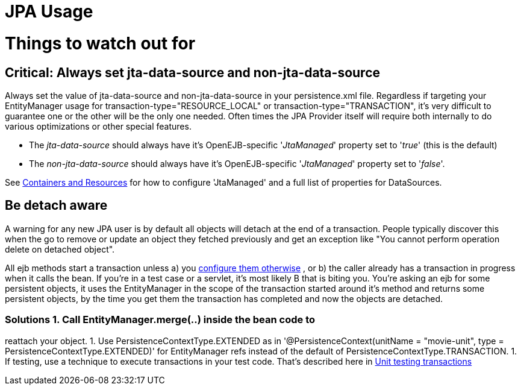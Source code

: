= JPA Usage
:index-group: JPA
:jbake-date: 2018-12-05
:jbake-type: page
:jbake-status: published

= Things to watch out for

== Critical: Always set jta-data-source and non-jta-data-source

Always set the value of jta-data-source and non-jta-data-source in your
persistence.xml file. Regardless if targeting your EntityManager usage
for transaction-type="RESOURCE_LOCAL" or transaction-type="TRANSACTION",
it's very difficult to guarantee one or the other will be the only one
needed. Often times the JPA Provider itself will require both internally
to do various optimizations or other special features.

* The _jta-data-source_ should always have it's OpenEJB-specific
'_JtaManaged_' property set to '_true_' (this is the default)
* The _non-jta-data-source_ should always have it's OpenEJB-specific
'_JtaManaged_' property set to '_false_'.

See xref:containers-and-resources.adoc[Containers and Resources] for how
to configure 'JtaManaged' and a full list of properties for DataSources.

== Be detach aware

A warning for any new JPA user is by default all objects will detach at
the end of a transaction. People typically discover this when the go to
remove or update an object they fetched previously and get an exception
like "You cannot perform operation delete on detached object".

All ejb methods start a transaction unless a) you
xref:transaction-annotations.adoc[configure them otherwise] , or b) the
caller already has a transaction in progress when it calls the bean. If
you're in a test case or a servlet, it's most likely B that is biting
you. You're asking an ejb for some persistent objects, it uses the
EntityManager in the scope of the transaction started around it's method
and returns some persistent objects, by the time you get them the
transaction has completed and now the objects are detached.

=== Solutions 1. Call EntityManager.merge(..) inside the bean code to
reattach your object. 1. Use PersistenceContextType.EXTENDED as in
'@PersistenceContext(unitName = "movie-unit", type =
PersistenceContextType.EXTENDED)' for EntityManager refs instead of the
default of PersistenceContextType.TRANSACTION. 1. If testing, use a
technique to execute transactions in your test code. That's described
here in xref:unit-testing-transactions.adoc[Unit testing transactions]

